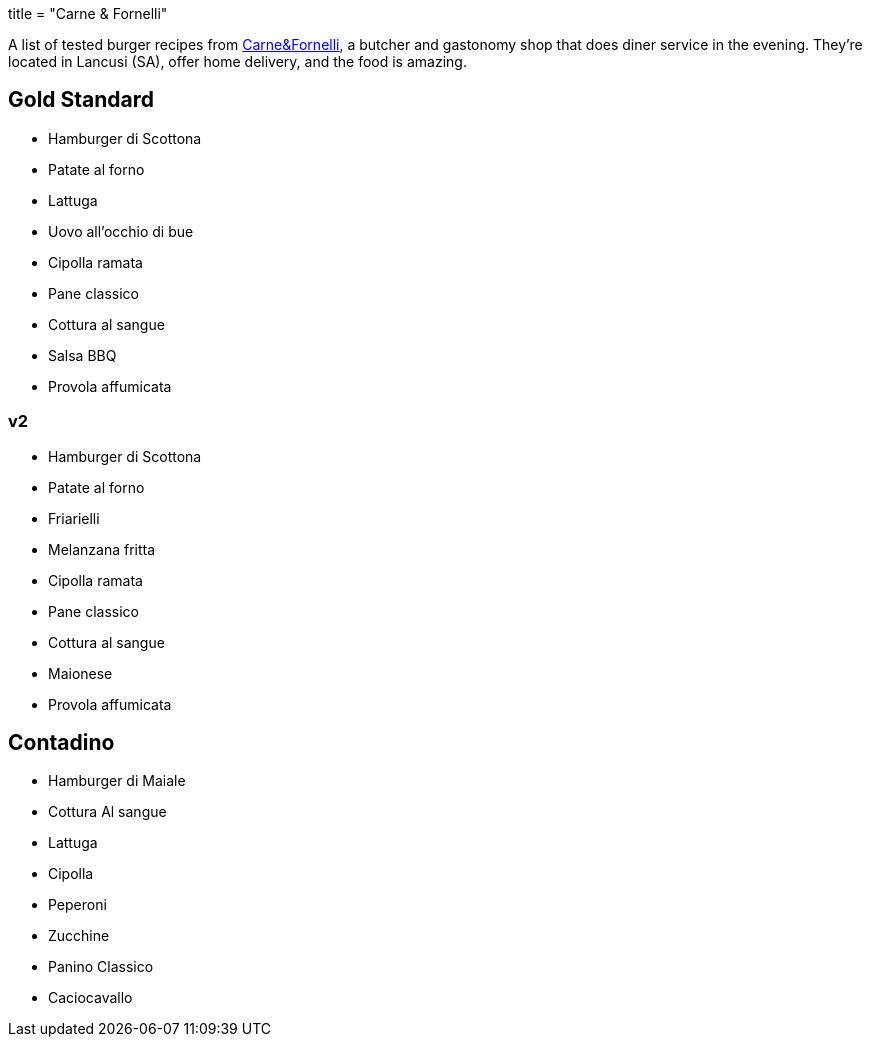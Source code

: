 +++
title = "Carne & Fornelli"
+++

A list of tested burger recipes from
http://www.carneefornelli.com/[Carne&Fornelli],
a butcher and gastonomy shop that does diner service in the evening.
They're located in Lancusi (SA), offer home delivery, and the food is amazing.

== Gold Standard

- Hamburger di Scottona

- Patate al forno
- Lattuga
- Uovo all'occhio di bue
- Cipolla ramata

- Pane classico

- Cottura al sangue

- Salsa BBQ
- Provola affumicata

=== v2

- Hamburger di Scottona
- Patate al forno
- Friarielli
- Melanzana fritta
- Cipolla ramata
- Pane classico
- Cottura al sangue
- Maionese
- Provola affumicata

== Contadino

- Hamburger di Maiale

- Cottura Al sangue

- Lattuga
- Cipolla
- Peperoni
- Zucchine

- Panino Classico

- Caciocavallo

